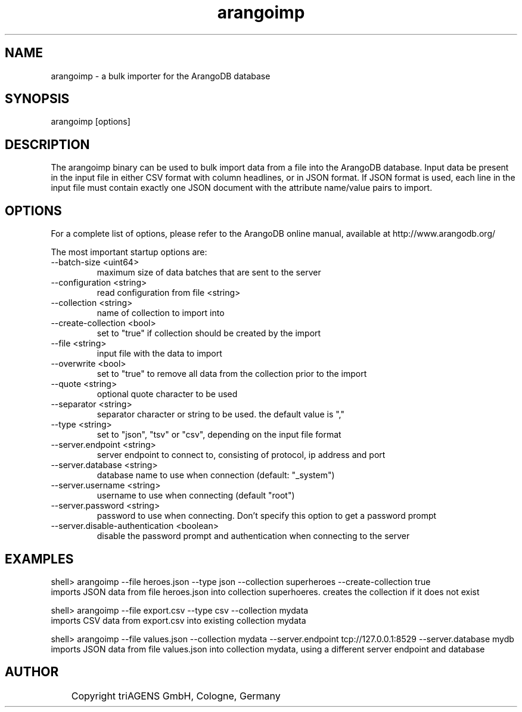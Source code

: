 .TH arangoimp 1 "Do 23. Jan 09:57:20 CET 2014" "" "ArangoDB"
.SH NAME
arangoimp - a bulk importer for the ArangoDB database
.SH SYNOPSIS
arangoimp [options] 
.SH DESCRIPTION
The arangoimp binary can be used to bulk import data from a file into the
ArangoDB database. Input data be present in the input file in either CSV
format with column headlines, or in JSON format. If JSON format is used,
each line in the input file must contain exactly one JSON document with 
the attribute name/value pairs to import.
.SH OPTIONS
For a complete list of options, please refer to the ArangoDB
online manual, available at http://www.arangodb.org/

The most important startup options are:

.IP "--batch-size <uint64>"
maximum size of data batches that are sent to the server
.IP "--configuration <string>"
read configuration from file <string> 
.IP "--collection <string>"
name of collection to import into 
.IP "--create-collection <bool>"
set to "true" if collection should be created by the import 
.IP "--file <string>"
input file with the data to import 
.IP "--overwrite <bool>"
set to "true" to remove all data from the collection prior to the import
.IP "--quote <string>"
optional quote character to be used 
.IP "--separator <string>"
separator character or string to be used. the default value is "," 
.IP "--type <string>"
set to "json", "tsv" or "csv", depending on the input file format 
.IP "--server.endpoint <string>"
server endpoint to connect to, consisting of protocol, ip address and port 
.IP "--server.database <string>"
database name to use when connection (default: "_system") 
.IP "--server.username <string>"
username to use when connecting (default "root") 
.IP "--server.password <string>"
password to use when connecting. Don't specify this option to get a password prompt 
.IP "--server.disable-authentication <boolean>"
disable the password prompt and authentication when connecting to the server 
.SH EXAMPLES
.EX
shell> arangoimp --file heroes.json --type json --collection superheroes --create-collection true
imports JSON data from file heroes.json into collection superhoeres. creates the collection if it does not exist 
.EE

.EX
shell> arangoimp --file export.csv --type csv --collection mydata
imports CSV data from export.csv into existing collection mydata 
.EE

.EX
shell> arangoimp --file values.json --collection mydata --server.endpoint tcp://127.0.0.1:8529 --server.database mydb
imports JSON data from file values.json into collection mydata, using a different server endpoint and database 
.EE


.SH AUTHOR
	    Copyright triAGENS GmbH, Cologne, Germany
